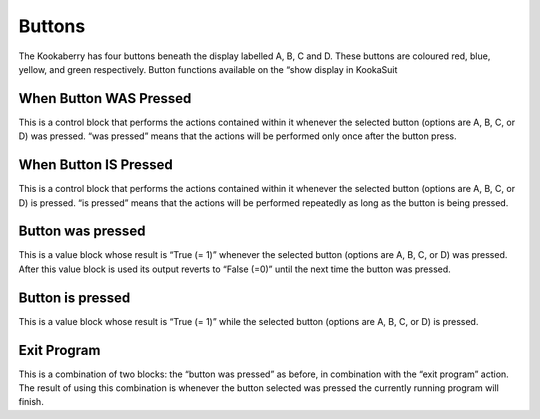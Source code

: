 Buttons
=======

The Kookaberry has four buttons beneath the display labelled A, B, C and D.  These buttons are 
coloured red, blue, yellow, and green respectively.  Button functions available on the “show 
display in KookaSuit




 


When Button WAS Pressed
-----------------------

 

This is a control block that performs the actions contained within it whenever the selected 
button (options are A, B, C, or D) was pressed.  “was pressed” means that the actions will be 
performed only once after the button press.

When Button IS Pressed
----------------------







This is a control block that performs the actions contained within it whenever the selected 
button (options are A, B, C, or D) is pressed.  “is pressed” means that the actions will be 
performed repeatedly as long as the button is being pressed.


Button was pressed
------------------

 

This is a value block whose result is “True (= 1)” whenever the selected button (options are A, B, 
C, or D) was pressed.  After this value block is used its output reverts to “False (=0)” until the 
next time the button was pressed.


Button is pressed
-----------------	

 

This is a value block whose result is “True (= 1)” while the selected button (options are A, B, C, or 
D) is pressed. 


Exit Program
------------

 

This is a combination of two blocks: the “button was pressed” as before, in combination with the 
“exit program” action.
The result of using this combination is whenever the button selected was pressed the currently 
running program will finish.
